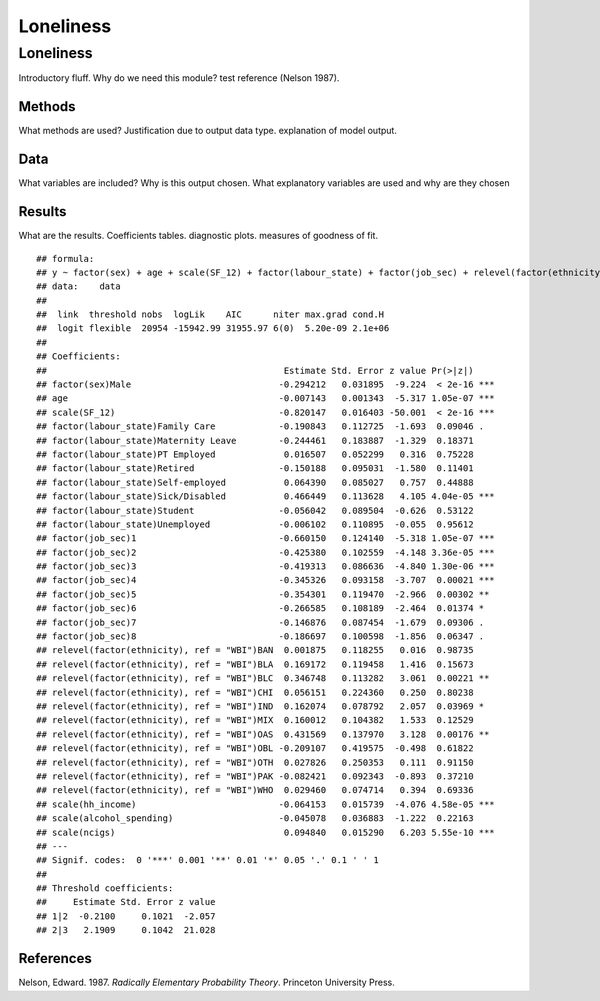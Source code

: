 ==========
Loneliness
==========


Loneliness
==========

Introductory fluff. Why do we need this module? test reference (Nelson
1987).

Methods
-------

What methods are used? Justification due to output data type.
explanation of model output.

Data
----

What variables are included? Why is this output chosen. What explanatory
variables are used and why are they chosen

Results
-------

What are the results. Coefficients tables. diagnostic plots. measures of
goodness of fit.

::

   ## formula: 
   ## y ~ factor(sex) + age + scale(SF_12) + factor(labour_state) + factor(job_sec) + relevel(factor(ethnicity), ref = "WBI") + scale(hh_income) + scale(alcohol_spending) + scale(ncigs)
   ## data:    data
   ## 
   ##  link  threshold nobs  logLik    AIC      niter max.grad cond.H 
   ##  logit flexible  20954 -15942.99 31955.97 6(0)  5.20e-09 2.1e+06
   ## 
   ## Coefficients:
   ##                                             Estimate Std. Error z value Pr(>|z|)    
   ## factor(sex)Male                            -0.294212   0.031895  -9.224  < 2e-16 ***
   ## age                                        -0.007143   0.001343  -5.317 1.05e-07 ***
   ## scale(SF_12)                               -0.820147   0.016403 -50.001  < 2e-16 ***
   ## factor(labour_state)Family Care            -0.190843   0.112725  -1.693  0.09046 .  
   ## factor(labour_state)Maternity Leave        -0.244461   0.183887  -1.329  0.18371    
   ## factor(labour_state)PT Employed             0.016507   0.052299   0.316  0.75228    
   ## factor(labour_state)Retired                -0.150188   0.095031  -1.580  0.11401    
   ## factor(labour_state)Self-employed           0.064390   0.085027   0.757  0.44888    
   ## factor(labour_state)Sick/Disabled           0.466449   0.113628   4.105 4.04e-05 ***
   ## factor(labour_state)Student                -0.056042   0.089504  -0.626  0.53122    
   ## factor(labour_state)Unemployed             -0.006102   0.110895  -0.055  0.95612    
   ## factor(job_sec)1                           -0.660150   0.124140  -5.318 1.05e-07 ***
   ## factor(job_sec)2                           -0.425380   0.102559  -4.148 3.36e-05 ***
   ## factor(job_sec)3                           -0.419313   0.086636  -4.840 1.30e-06 ***
   ## factor(job_sec)4                           -0.345326   0.093158  -3.707  0.00021 ***
   ## factor(job_sec)5                           -0.354301   0.119470  -2.966  0.00302 ** 
   ## factor(job_sec)6                           -0.266585   0.108189  -2.464  0.01374 *  
   ## factor(job_sec)7                           -0.146876   0.087454  -1.679  0.09306 .  
   ## factor(job_sec)8                           -0.186697   0.100598  -1.856  0.06347 .  
   ## relevel(factor(ethnicity), ref = "WBI")BAN  0.001875   0.118255   0.016  0.98735    
   ## relevel(factor(ethnicity), ref = "WBI")BLA  0.169172   0.119458   1.416  0.15673    
   ## relevel(factor(ethnicity), ref = "WBI")BLC  0.346748   0.113282   3.061  0.00221 ** 
   ## relevel(factor(ethnicity), ref = "WBI")CHI  0.056151   0.224360   0.250  0.80238    
   ## relevel(factor(ethnicity), ref = "WBI")IND  0.162074   0.078792   2.057  0.03969 *  
   ## relevel(factor(ethnicity), ref = "WBI")MIX  0.160012   0.104382   1.533  0.12529    
   ## relevel(factor(ethnicity), ref = "WBI")OAS  0.431569   0.137970   3.128  0.00176 ** 
   ## relevel(factor(ethnicity), ref = "WBI")OBL -0.209107   0.419575  -0.498  0.61822    
   ## relevel(factor(ethnicity), ref = "WBI")OTH  0.027826   0.250353   0.111  0.91150    
   ## relevel(factor(ethnicity), ref = "WBI")PAK -0.082421   0.092343  -0.893  0.37210    
   ## relevel(factor(ethnicity), ref = "WBI")WHO  0.029460   0.074714   0.394  0.69336    
   ## scale(hh_income)                           -0.064153   0.015739  -4.076 4.58e-05 ***
   ## scale(alcohol_spending)                    -0.045078   0.036883  -1.222  0.22163    
   ## scale(ncigs)                                0.094840   0.015290   6.203 5.55e-10 ***
   ## ---
   ## Signif. codes:  0 '***' 0.001 '**' 0.01 '*' 0.05 '.' 0.1 ' ' 1
   ## 
   ## Threshold coefficients:
   ##     Estimate Std. Error z value
   ## 1|2  -0.2100     0.1021  -2.057
   ## 2|3   2.1909     0.1042  21.028

References
----------

.. container:: references csl-bib-body hanging-indent
   :name: refs

   .. container:: csl-entry
      :name: ref-1987:nelson

      Nelson, Edward. 1987. *Radically Elementary Probability Theory*.
      Princeton University Press.
